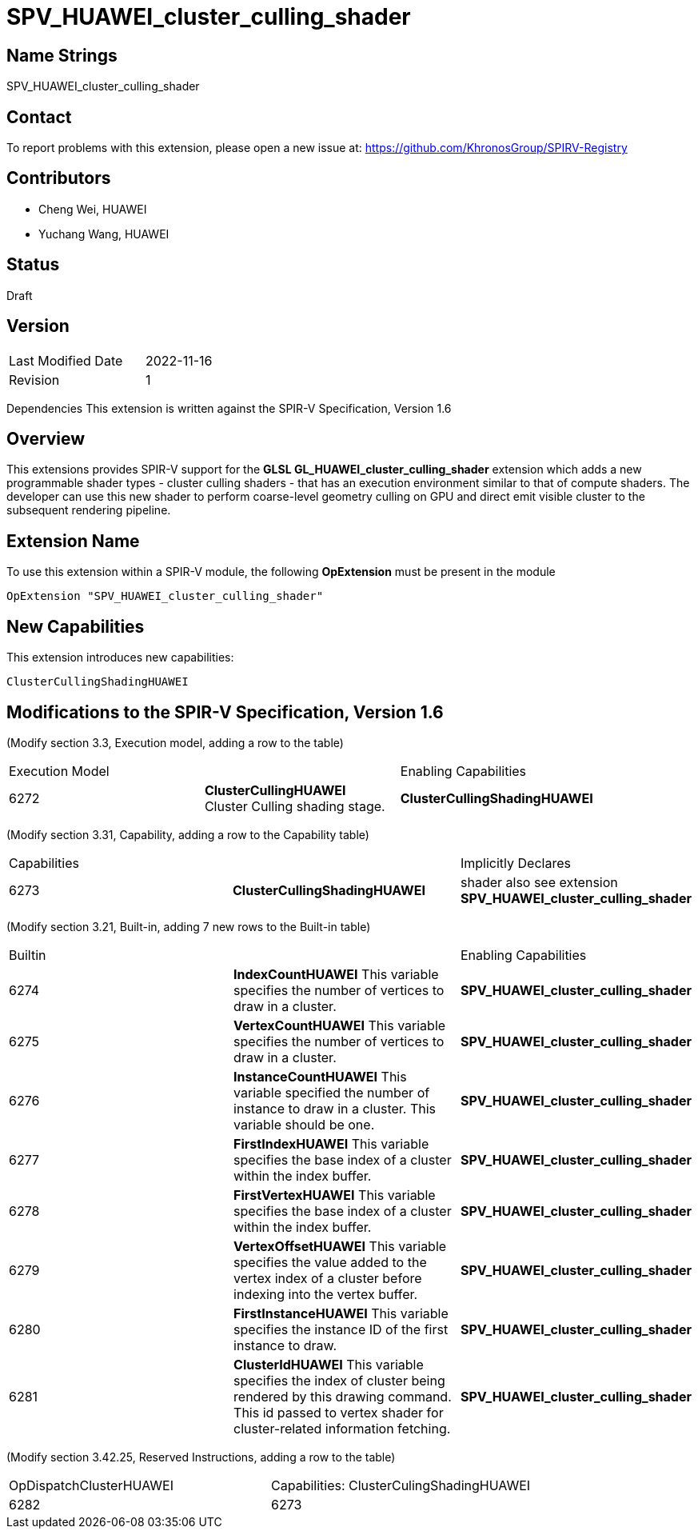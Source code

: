= SPV_HUAWEI_cluster_culling_shader



== Name Strings

SPV_HUAWEI_cluster_culling_shader

== Contact
To report problems with this extension, please open a new issue at:
https://github.com/KhronosGroup/SPIRV-Registry

== Contributors
- Cheng Wei, HUAWEI
- Yuchang Wang, HUAWEI

== Status
Draft

== Version
[width="40%",cols="25,25"]
|========================================
| Last Modified Date | 2022-11-16
| Revision           | 1
|========================================

Dependencies
This extension is written against the SPIR-V Specification, Version 1.6

== Overview
This extensions provides SPIR-V support for the *GLSL GL_HUAWEI_cluster_culling_shader* extension which adds a new programmable shader types - cluster culling shaders - that has an execution environment similar to that of compute shaders. The developer can use this new shader to perform coarse-level geometry culling on GPU and direct emit visible cluster to the subsequent rendering pipeline.

== Extension Name
To use this extension within a SPIR-V module, the following *OpExtension* must be present in the module
----
OpExtension "SPV_HUAWEI_cluster_culling_shader"
----

== New Capabilities

This extension introduces new capabilities:
----
ClusterCullingShadingHUAWEI
----

== Modifications to the SPIR-V Specification, Version 1.6
 (Modify section 3.3, Execution model, adding a row to the table)::
 
|====
2+^.^| Execution Model| Enabling Capabilities
| 6272 | *ClusterCullingHUAWEI* +
Cluster Culling shading stage. | *ClusterCullingShadingHUAWEI*

|====


(Modify section 3.31, Capability, adding a row to the Capability table)::

|====
2+^.^| Capabilities| Implicitly Declares
| 6273 | *ClusterCullingShadingHUAWEI* +
|shader also see extension *SPV_HUAWEI_cluster_culling_shader*

|====


(Modify section 3.21, Built-in, adding 7 new rows to the Built-in table)::

|====
2+^.^| Builtin |Enabling Capabilities
| 6274 | *IndexCountHUAWEI* This variable specifies the number of vertices to draw in a cluster. |*SPV_HUAWEI_cluster_culling_shader*

| 6275 | *VertexCountHUAWEI* This variable specifies the number of vertices to draw in a cluster. |*SPV_HUAWEI_cluster_culling_shader*

| 6276 | *InstanceCountHUAWEI* This variable specified the number of instance to draw in a cluster. This variable should be one.
|*SPV_HUAWEI_cluster_culling_shader*

| 6277 | *FirstIndexHUAWEI* This variable specifies the base index of a cluster within the index buffer.
|*SPV_HUAWEI_cluster_culling_shader*

| 6278 | *FirstVertexHUAWEI* This variable specifies the base index of a cluster within the index buffer.
|*SPV_HUAWEI_cluster_culling_shader*

| 6279 | *VertexOffsetHUAWEI* This variable specifies the value added to the vertex index of a cluster before indexing into the vertex buffer.
|*SPV_HUAWEI_cluster_culling_shader*

| 6280 | *FirstInstanceHUAWEI* This variable specifies the instance ID of the first instance to draw.
|*SPV_HUAWEI_cluster_culling_shader*

| 6281 | *ClusterIdHUAWEI* This variable specifies the index of cluster being rendered by this drawing command. 	 
 This id passed to vertex shader for cluster-related information fetching.
|*SPV_HUAWEI_cluster_culling_shader*

|====


(Modify section 3.42.25, Reserved Instructions, adding a row to the table)::
|====
1+^.^| OpDispatchClusterHUAWEI | Capabilities:
ClusterCulingShadingHUAWEI
| 6282 | 6273 |
|====



